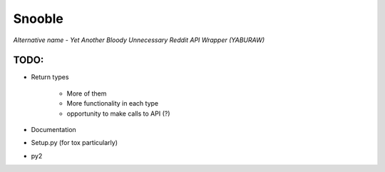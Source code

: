 Snooble
=======

*Alternative name - Yet Another Bloody Unnecessary Reddit API Wrapper (YABURAW)*


TODO:
-----

- Return types

    - More of them
    - More functionality in each type
    - opportunity to make calls to API (?)

- Documentation
- Setup.py (for tox particularly)
- py2
